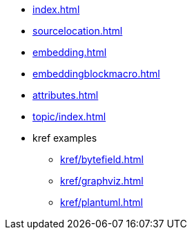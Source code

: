 * xref:index.adoc[]
* xref:sourcelocation.adoc[]
* xref:embedding.adoc[]
* xref:embeddingblockmacro.adoc[]
* xref:attributes.adoc[]
* xref:topic/index.adoc[]
* kref examples
** xref:kref/bytefield.adoc[]
** xref:kref/graphviz.adoc[]
** xref:kref/plantuml.adoc[]
